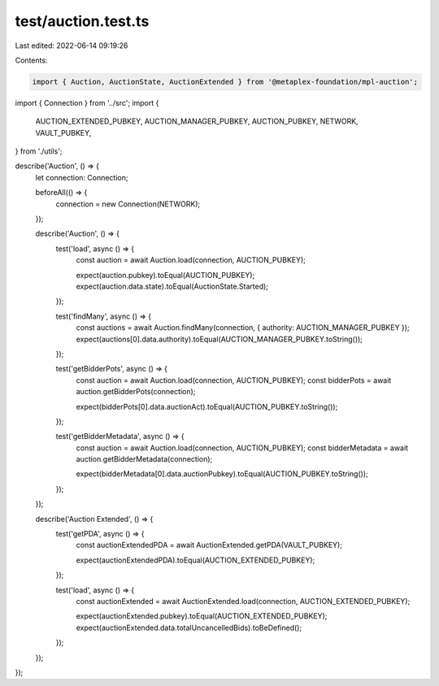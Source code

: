 test/auction.test.ts
====================

Last edited: 2022-06-14 09:19:26

Contents:

.. code-block:: ts

    import { Auction, AuctionState, AuctionExtended } from '@metaplex-foundation/mpl-auction';
import { Connection } from '../src';
import {
  AUCTION_EXTENDED_PUBKEY,
  AUCTION_MANAGER_PUBKEY,
  AUCTION_PUBKEY,
  NETWORK,
  VAULT_PUBKEY,
} from './utils';

describe('Auction', () => {
  let connection: Connection;

  beforeAll(() => {
    connection = new Connection(NETWORK);
  });

  describe('Auction', () => {
    test('load', async () => {
      const auction = await Auction.load(connection, AUCTION_PUBKEY);

      expect(auction.pubkey).toEqual(AUCTION_PUBKEY);
      expect(auction.data.state).toEqual(AuctionState.Started);
    });

    test('findMany', async () => {
      const auctions = await Auction.findMany(connection, { authority: AUCTION_MANAGER_PUBKEY });
      expect(auctions[0].data.authority).toEqual(AUCTION_MANAGER_PUBKEY.toString());
    });

    test('getBidderPots', async () => {
      const auction = await Auction.load(connection, AUCTION_PUBKEY);
      const bidderPots = await auction.getBidderPots(connection);

      expect(bidderPots[0].data.auctionAct).toEqual(AUCTION_PUBKEY.toString());
    });

    test('getBidderMetadata', async () => {
      const auction = await Auction.load(connection, AUCTION_PUBKEY);
      const bidderMetadata = await auction.getBidderMetadata(connection);

      expect(bidderMetadata[0].data.auctionPubkey).toEqual(AUCTION_PUBKEY.toString());
    });
  });

  describe('Auction Extended', () => {
    test('getPDA', async () => {
      const auctionExtendedPDA = await AuctionExtended.getPDA(VAULT_PUBKEY);

      expect(auctionExtendedPDA).toEqual(AUCTION_EXTENDED_PUBKEY);
    });

    test('load', async () => {
      const auctionExtended = await AuctionExtended.load(connection, AUCTION_EXTENDED_PUBKEY);

      expect(auctionExtended.pubkey).toEqual(AUCTION_EXTENDED_PUBKEY);
      expect(auctionExtended.data.totalUncancelledBids).toBeDefined();
    });
  });
});



